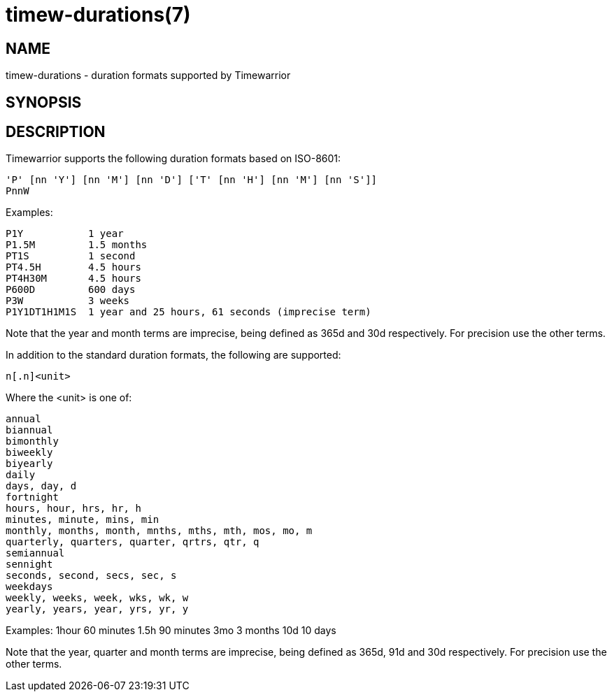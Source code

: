 = timew-durations(7)

== NAME
timew-durations - duration formats supported by Timewarrior

== SYNOPSIS

== DESCRIPTION
Timewarrior supports the following duration formats based on ISO-8601:

  'P' [nn 'Y'] [nn 'M'] [nn 'D'] ['T' [nn 'H'] [nn 'M'] [nn 'S']]
  PnnW

Examples:

  P1Y           1 year
  P1.5M         1.5 months
  PT1S          1 second
  PT4.5H        4.5 hours
  PT4H30M       4.5 hours
  P600D         600 days
  P3W           3 weeks
  P1Y1DT1H1M1S  1 year and 25 hours, 61 seconds (imprecise term)

Note that the year and month terms are imprecise, being defined as 365d and 30d respectively.
For precision use the other terms.

In addition to the standard duration formats, the following are supported:

  n[.n]<unit>

Where the <unit> is one of:

  annual
  biannual
  bimonthly
  biweekly
  biyearly
  daily
  days, day, d
  fortnight
  hours, hour, hrs, hr, h
  minutes, minute, mins, min
  monthly, months, month, mnths, mths, mth, mos, mo, m
  quarterly, quarters, quarter, qrtrs, qtr, q
  semiannual
  sennight
  seconds, second, secs, sec, s
  weekdays
  weekly, weeks, week, wks, wk, w
  yearly, years, year, yrs, yr, y

Examples:
  1hour         60 minutes
  1.5h          90 minutes
  3mo           3 months
  10d           10 days

Note that the year, quarter and month terms are imprecise, being defined as 365d, 91d and 30d respectively.
For precision use the other terms.